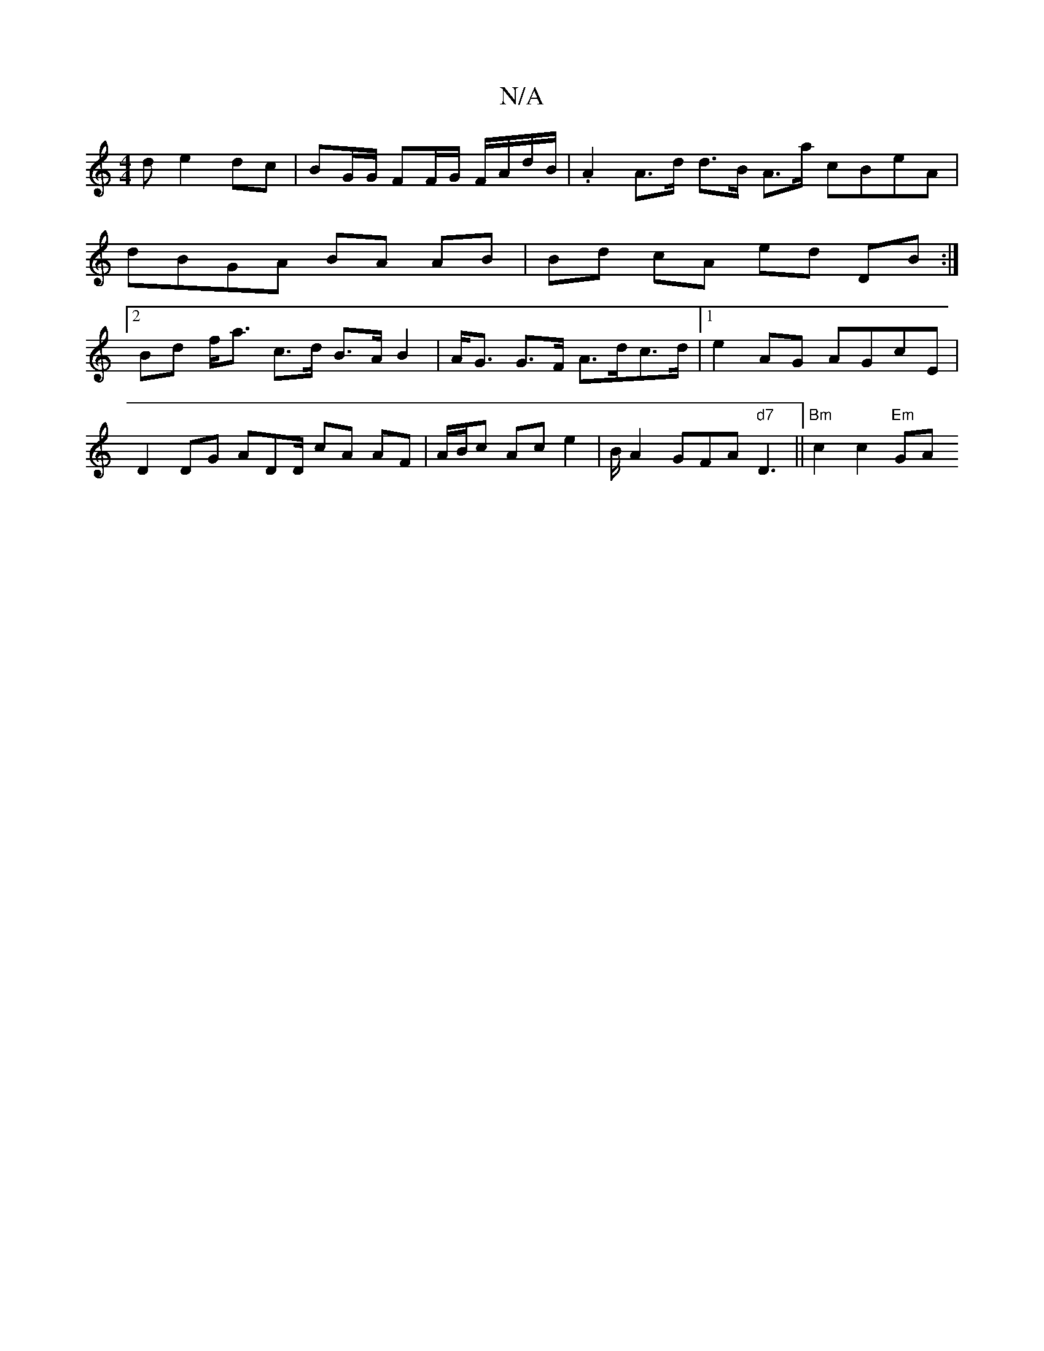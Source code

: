 X:1
T:N/A
M:4/4
R:N/A
K:Cmajor
d e2 dc | BG/G/ FF/G/ F/A/d/B/ | .A2 A>d d>B A>a cBeA | dBGA BA AB | Bd cA ed DB :|2 Bd f<a c>d B>A B2 |A<G G>F A>dc>d |1 e2AG AGcE |
D2DG ADD/ cA AF |A/B/c Ac e2 | B/2A2 GFA"d7"D3 ||"Bm" c2 c2 "Em"GA